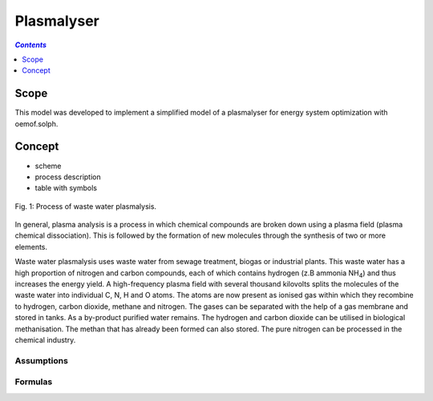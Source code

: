 .. _model_plasmalyser:

~~~~~~~~~~~
Plasmalyser
~~~~~~~~~~~

.. contents:: `Contents`
    :depth: 1
    :local:
    :backlinks: top
	
Scope
=====

This model was developed to implement a simplified model of a plasmalyser for energy system optimization with oemof.solph. 

Concept
=======

- scheme
- process description
- table with symbols

.. figure:: _pics/Plasmalyse.png
	:align: center
	
	Fig. 1: Process of waste water plasmalysis.

In general, plasma analysis is a process in which chemical compounds are broken down using a plasma field
(plasma chemical dissociation). This is followed by the formation of new molecules through the synthesis of two or more elements.

Waste water plasmalysis uses waste water from sewage treatment, biogas or industrial plants. This waste water has a high proportion
of nitrogen and carbon compounds, each of which contains hydrogen (z.B ammonia NH\ :sub:`4`\ ) and thus increases the energy yield.
A high-frequency plasma field with several thousand kilovolts splits the molecules of the waste water into individual C, N, H and O atoms.
The atoms are now present as ionised gas within which they recombine to hydrogen, carbon dioxide, methane and nitrogen. The gases can be 
separated with the help of a gas membrane and stored in tanks. As a by-product purified water remains. The hydrogen and carbon dioxide 
can be utilised in biological methanisation. The methan that has already been formed can also stored. The pure nitrogen can be processed 
in the chemical industry.

Assumptions
-----------

Formulas
--------
